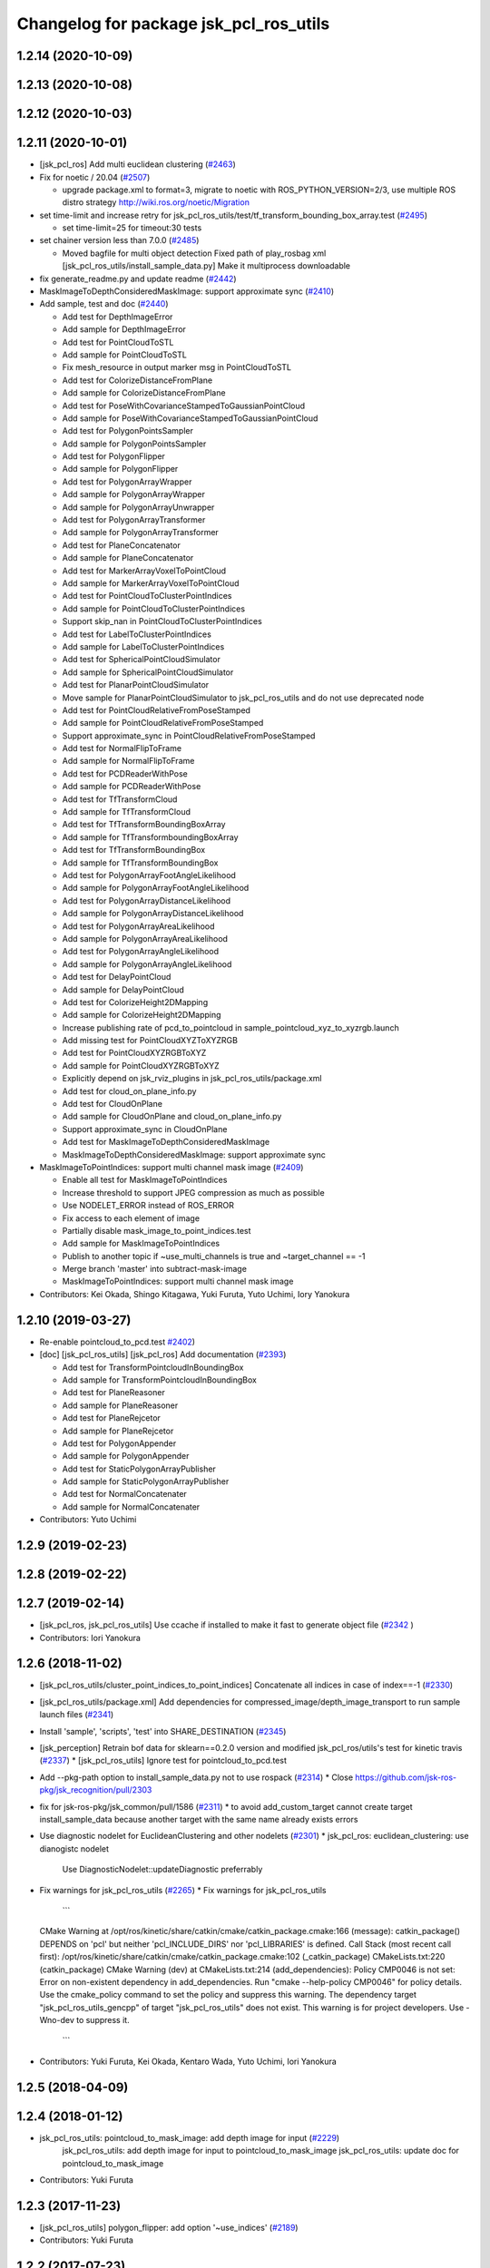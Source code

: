 ^^^^^^^^^^^^^^^^^^^^^^^^^^^^^^^^^^^^^^^
Changelog for package jsk_pcl_ros_utils
^^^^^^^^^^^^^^^^^^^^^^^^^^^^^^^^^^^^^^^

1.2.14 (2020-10-09)
-------------------

1.2.13 (2020-10-08)
-------------------

1.2.12 (2020-10-03)
-------------------

1.2.11 (2020-10-01)
-------------------
* [jsk_pcl_ros] Add multi euclidean clustering (`#2463 <https://github.com/jsk-ros-pkg/jsk_recognition/issues/2463>`_)
* Fix for  noetic / 20.04 (`#2507 <https://github.com/jsk-ros-pkg/jsk_recognition/issues/2507>`_)

  * upgrade package.xml to format=3, migrate to noetic with ROS_PYTHON_VERSION=2/3, use multiple ROS distro strategy http://wiki.ros.org/noetic/Migration

* set time-limit and increase retry for jsk_pcl_ros_utils/test/tf_transform_bounding_box_array.test (`#2495 <https://github.com/jsk-ros-pkg/jsk_recognition/issues/2495>`_)

  * set time-limit=25 for timeout:30 tests

* set chainer version less than 7.0.0 (`#2485 <https://github.com/jsk-ros-pkg/jsk_recognition/issues/2485>`_)

  * Moved bagfile for multi object detection Fixed path of play_rosbag xml [jsk_pcl_ros_utils/install_sample_data.py] Make it multiprocess downloadable

* fix generate_readme.py and update readme (`#2442 <https://github.com/jsk-ros-pkg/jsk_recognition/issues/2442>`_)
* MaskImageToDepthConsideredMaskImage: support approximate sync (`#2410 <https://github.com/jsk-ros-pkg/jsk_recognition/issues/2410>`_)
* Add sample, test and doc (`#2440 <https://github.com/jsk-ros-pkg/jsk_recognition/issues/2440>`_)

  * Add test for DepthImageError
  * Add sample for DepthImageError
  * Add test for PointCloudToSTL
  * Add sample for PointCloudToSTL
  * Fix mesh_resource in output marker msg in PointCloudToSTL
  * Add test for ColorizeDistanceFromPlane
  * Add sample for ColorizeDistanceFromPlane
  * Add test for PoseWithCovarianceStampedToGaussianPointCloud
  * Add sample for PoseWithCovarianceStampedToGaussianPointCloud
  * Add test for PolygonPointsSampler
  * Add sample for PolygonPointsSampler
  * Add test for PolygonFlipper
  * Add sample for PolygonFlipper
  * Add test for PolygonArrayWrapper
  * Add sample for PolygonArrayWrapper
  * Add sample for PolygonArrayUnwrapper
  * Add test for PolygonArrayTransformer
  * Add sample for PolygonArrayTransformer
  * Add test for PlaneConcatenator
  * Add sample for PlaneConcatenator
  * Add test for MarkerArrayVoxelToPointCloud
  * Add sample for MarkerArrayVoxelToPointCloud
  * Add test for PointCloudToClusterPointIndices
  * Add sample for PointCloudToClusterPointIndices
  * Support skip_nan in PointCloudToClusterPointIndices
  * Add test for LabelToClusterPointIndices
  * Add sample for LabelToClusterPointIndices
  * Add test for SphericalPointCloudSimulator
  * Add sample for SphericalPointCloudSimulator
  * Add test for PlanarPointCloudSimulator
  * Move sample for PlanarPointCloudSimulator to jsk_pcl_ros_utils and do not use deprecated node
  * Add test for PointCloudRelativeFromPoseStamped
  * Add sample for PointCloudRelativeFromPoseStamped
  * Support approximate_sync in PointCloudRelativeFromPoseStamped
  * Add test for NormalFlipToFrame
  * Add sample for NormalFlipToFrame
  * Add test for PCDReaderWithPose
  * Add sample for PCDReaderWithPose
  * Add test for TfTransformCloud
  * Add sample for TfTransformCloud
  * Add test for TfTransformBoundingBoxArray
  * Add sample for TfTransformboundingBoxArray
  * Add test for TfTransformBoundingBox
  * Add sample for TfTransformBoundingBox
  * Add test for PolygonArrayFootAngleLikelihood
  * Add sample for PolygonArrayFootAngleLikelihood
  * Add test for PolygonArrayDistanceLikelihood
  * Add sample for PolygonArrayDistanceLikelihood
  * Add test for PolygonArrayAreaLikelihood
  * Add sample for PolygonArrayAreaLikelihood
  * Add test for PolygonArrayAngleLikelihood
  * Add sample for PolygonArrayAngleLikelihood
  * Add test for DelayPointCloud
  * Add sample for DelayPointCloud
  * Add test for ColorizeHeight2DMapping
  * Add sample for ColorizeHeight2DMapping
  * Increase publishing rate of pcd_to_pointcloud in sample_pointcloud_xyz_to_xyzrgb.launch
  * Add missing test for PointCloudXYZToXYZRGB
  * Add test for PointCloudXYZRGBToXYZ
  * Add sample for PointCloudXYZRGBToXYZ
  * Explicitly depend on jsk_rviz_plugins in jsk_pcl_ros_utils/package.xml
  * Add test for cloud_on_plane_info.py
  * Add test for CloudOnPlane
  * Add sample for CloudOnPlane and cloud_on_plane_info.py
  * Support approximate_sync in CloudOnPlane
  * Add test for MaskImageToDepthConsideredMaskImage
  * MaskImageToDepthConsideredMaskImage: support approximate sync

* MaskImageToPointIndices: support multi channel mask image (`#2409 <https://github.com/jsk-ros-pkg/jsk_recognition/issues/2409>`_)

  * Enable all test for MaskImageToPointIndices
  * Increase threshold to support JPEG compression as much as possible
  * Use NODELET_ERROR instead of ROS_ERROR
  * Fix access to each element of image
  * Partially disable mask_image_to_point_indices.test
  * Add sample for MaskImageToPointIndices
  * Publish to another topic if ~use_multi_channels is true and ~target_channel == -1
  * Merge branch 'master' into subtract-mask-image
  * MaskImageToPointIndices: support multi channel mask image

* Contributors: Kei Okada, Shingo Kitagawa, Yuki Furuta, Yuto Uchimi, Iory Yanokura

1.2.10 (2019-03-27)
-------------------
* Re-enable pointcloud_to_pcd.test `#2402 <https://github.com/jsk-ros-pkg/jsk_recognition/issues/2402>`_)
* [doc] [jsk_pcl_ros_utils] [jsk_pcl_ros] Add documentation (`#2393 <https://github.com/jsk-ros-pkg/jsk_recognition/issues/2393>`_)

  * Add test for TransformPointcloudInBoundingBox
  * Add sample for TransformPointcloudInBoundingBox
  * Add test for PlaneReasoner
  * Add sample for PlaneReasoner
  * Add test for PlaneRejcetor
  * Add sample for PlaneRejcetor
  * Add test for PolygonAppender
  * Add sample for PolygonAppender
  * Add test for StaticPolygonArrayPublisher
  * Add sample for StaticPolygonArrayPublisher
  * Add test for NormalConcatenater
  * Add sample for NormalConcatenater

* Contributors: Yuto Uchimi

1.2.9 (2019-02-23)
------------------

1.2.8 (2019-02-22)
------------------

1.2.7 (2019-02-14)
------------------
* [jsk_pcl_ros, jsk_pcl_ros_utils] Use ccache if installed to make it fast to generate object file (`#2342 <https://github.com/jsk-ros-pkg/jsk_recognition/issues/2342>`_ )
* Contributors: Iori Yanokura

1.2.6 (2018-11-02)
------------------
* [jsk_pcl_ros_utils/cluster_point_indices_to_point_indices] Concatenate all indices in case of index==-1 (`#2330 <https://github.com/jsk-ros-pkg/jsk_recognition/issues/2330>`_)
* [jsk_pcl_ros_utils/package.xml] Add dependencies for compressed_image/depth_image_transport to run sample launch files (`#2341 <https://github.com/jsk-ros-pkg/jsk_recognition/issues/2341>`_)
* Install 'sample', 'scripts', 'test' into SHARE_DESTINATION (`#2345 <https://github.com/jsk-ros-pkg/jsk_recognition/issues/2345>`_)
* [jsk_perception] Retrain bof data for sklearn==0.2.0 version and modified jsk_pcl_ros/utils's test for kinetic travis (`#2337 <https://github.com/jsk-ros-pkg/jsk_recognition/issues/2337>`_)
  * [jsk_pcl_ros_utils] Ignore test for pointcloud_to_pcd.test

* Add --pkg-path option to install_sample_data.py not to use rospack (`#2314 <https://github.com/jsk-ros-pkg/jsk_recognition/issues/2314>`_)
  * Close https://github.com/jsk-ros-pkg/jsk_recognition/pull/2303

* fix for jsk-ros-pkg/jsk_common/pull/1586 (`#2311 <https://github.com/jsk-ros-pkg/jsk_recognition/issues/2311>`_)
  * to avoid add_custom_target cannot create target install_sample_data because another target with the same name already exists errors

* Use diagnostic nodelet for EuclideanClustering and other nodelets (`#2301 <https://github.com/jsk-ros-pkg/jsk_recognition/issues/2301>`_)
  * jsk_pcl_ros: euclidean_clustering: use dianogistc nodelet
    Use DiagnosticNodelet::updateDiagnostic preferrably

* Fix warnings for jsk_pcl_ros_utils (`#2265 <https://github.com/jsk-ros-pkg/jsk_recognition/issues/2265>`_)
  * Fix warnings for jsk_pcl_ros_utils
    ```
  CMake Warning at /opt/ros/kinetic/share/catkin/cmake/catkin_package.cmake:166 (message):
  catkin_package() DEPENDS on 'pcl' but neither 'pcl_INCLUDE_DIRS' nor
  'pcl_LIBRARIES' is defined.
  Call Stack (most recent call first):
  /opt/ros/kinetic/share/catkin/cmake/catkin_package.cmake:102 (_catkin_package)
  CMakeLists.txt:220 (catkin_package)
  CMake Warning (dev) at CMakeLists.txt:214 (add_dependencies):
  Policy CMP0046 is not set: Error on non-existent dependency in
  add_dependencies.  Run "cmake --help-policy CMP0046" for policy details.
  Use the cmake_policy command to set the policy and suppress this warning.
  The dependency target "jsk_pcl_ros_utils_gencpp" of target
  "jsk_pcl_ros_utils" does not exist.
  This warning is for project developers.  Use -Wno-dev to suppress it.
    ```
* Contributors: Yuki Furuta, Kei Okada, Kentaro Wada, Yuto Uchimi, Iori Yanokura

1.2.5 (2018-04-09)
------------------

1.2.4 (2018-01-12)
------------------
* jsk_pcl_ros_utils: pointcloud_to_mask_image:  add depth image for input (`#2229 <https://github.com/jsk-ros-pkg/jsk_recognition/issues/2229>`_)
    jsk_pcl_ros_utils: add depth image for input to pointcloud_to_mask_image
    jsk_pcl_ros_utils: update doc for pointcloud_to_mask_image
* Contributors: Yuki Furuta

1.2.3 (2017-11-23)
------------------
*  [jsk_pcl_ros_utils] polygon_flipper: add option '~use_indices' (`#2189 <https://github.com/jsk-ros-pkg/jsk_recognition/issues/2189>`_)
* Contributors: Yuki Furuta

1.2.2 (2017-07-23)
------------------

1.2.1 (2017-07-15)
------------------

1.2.0 (2017-07-15)
------------------

1.1.3 (2017-07-07)
------------------
* Filter invalid centroid in centroid_publisher (`#2150 <https://github.com/jsk-ros-pkg/jsk_recognition/issues/2150>`_)
  * Looser timeout for centroid_publisher.test
  * Add sample and test for CentroidPublisher
  * Filter invalid centroid in centroid_publisher

* Capability of specifying background label for LabelToClusterPointIndices (`#2134 <https://github.com/jsk-ros-pkg/jsk_recognition/issues/2134>`_)
  * fix bug in label_to_cluster_point_indices_nodelet
  * Capability of specifying background label for LabelToClusterPointIndices

* add ignore_labels in label_to_cluster_point_indices (`#2151 <https://github.com/jsk-ros-pkg/jsk_recognition/issues/2151>`_)
  * Fix style of code of LabelToClusterPointIndices

* [jsk_pcl_ros_utils/src] add onInitPostProcess forStaticPolygonArrayPublisher, PolygonArrayTransformer (`#2126 <https://github.com/jsk-ros-pkg/jsk_recognition/issues/2126>`_)
  * [jsk_pcl_ros_utils] add onInitPostProcess to static_polygon_array_publisher_nodelet.cpp, polygon_array_transformer_nodelet.cpp

* Contributors: Kanae Kochigami, Kentaro Wada, Shingo Kitagawa

1.1.2 (2017-06-16)
------------------
* [jsk_pcl_ros_utils] add PolygonArrayLikelihoodFilter (`#2054 <https://github.com/jsk-ros-pkg/jsk_recognition/issues/2054>`_ )
  * [jsk_pcl_ros_utils] add sample / test for polygon_array_likelihood_filter
  * [jsk_pcl_ros_utils][polygon_array_likelihood_filter] fix
  * [jsk_pcl_ros_utils] add polygon_array_likelihood_filter
    [jsk_pcl_ros_utils] add docs for polygon_array_likelihood_filter
* Add PointCloudXYZRGBToXYZ: (add for testing) (https://github.com/jsk-ros-pkg/jsk_recognition/commit/86b64a27d00d218b68e3d598220cd0c6fadbeaec)
* [jsk_pcl_ros_utils][polygon_magnifier] Support scale factor to  magnify polygon (`#2072 <https://github.com/jsk-ros-pkg/jsk_recognition/issues/2072>`_ )
  * [jsk_pcl_ros_utils][polygon_magnifier] support scale factor to magnify
* Fix website url for jsk_pcl_ros_utils (`#2071 <https://github.com/jsk-ros-pkg/jsk_recognition/issues/2071>`_ )
  - modified:   README.md
  - modified:   jsk_pcl_ros_utils/package.xml
* [jsk_pcl_ros_utils][polygon_magnifier] allow negative distance to magnify (`#2053 <https://github.com/jsk-ros-pkg/jsk_recognition/issues/2053>`_ )
  [jsk_pcl_ros_utils][polygon_magnifier] update docs
  [jsk_recognition_utils] add polygon_array_publisher.py / sample_polygon_array_publisher.launch
  [jsk_pcl_ros_utils] add sample / test for polygon_magnifier
* Generate README by script (`#2064 <https://github.com/jsk-ros-pkg/jsk_recognition/issues/2064>`_)
* [jsk_pcl_ros_utils][plane_rejector] add onInitPostProcess (`#2049 <https://github.com/jsk-ros-pkg/jsk_recognition/issues/2049>`_)
* [jsk_pcl_ros_utils][CMakeLists.txt] Suppress warning on build (`#2040 <https://github.com/jsk-ros-pkg/jsk_recognition/issues/2040>`_)
  * [jsk_pcl_ros_utils][CMakeLists.txt] remove comment out lines
  * [jsk_pcl_ros_utils][CMakeLists.txt] remove debug line
  * [jsk_pcl_ros_utils][CMakeLists.txt] comment out generate_messages
* [jsk_pcl_ros_utils] ensure super class functionality works (`#2043 <https://github.com/jsk-ros-pkg/jsk_recognition/issues/2043>`_ )
  * [jsk_pcl_ros_utils] ensure call onInitPostProcess() on DiagnosticNodelet
  * [jsk_pcl_ros_utils] ensure poke on callback in DiagnosticNodelet
* [jsk_pcl_ros_utils][centroid_publisher_nodelet] support polygon array (`#2038 <https://github.com/jsk-ros-pkg/jsk_recognition/issues/2038>`_ )
* Contributors: Kei Okada, Kentaro Wada, Yuki Furuta

1.1.1 (2017-03-04)
------------------
* Remove unnecessary cmake messages (`#2010 <https://github.com/jsk-ros-pkg/jsk_recognition/issues/2010>`_)
* Contributors: Kentaro Wada

1.1.0 (2017-02-09)
------------------

1.0.4 (2017-02-09)
------------------
* scripts/evaluate_voxel_segmentation_by_gt_box.py: Cast to string to get correctly ns from rosparam (`#2016 <https://github.com/jsk-ros-pkg/jsk_recognition/issues/2016>`_ )
* Contributors: Kentaro Wada

1.0.3 (2017-02-08)
------------------
* Convert Voxel represented by MarkerArray to PointCloud (`#2012 <https://github.com/jsk-ros-pkg/jsk_recognition/issues/2012>`_ )
  * src/marker_array_voxel_to_pointcloud_nodelet.cpp
* Use bunny_marker_array.bag longer and high resolution (`#2011 <https://github.com/jsk-ros-pkg/jsk_recognition/issues/2011>`_ )
* Evaluate box/voxel segmentation with gt. box (`#1993 <https://github.com/jsk-ros-pkg/jsk_recognition/issues/1993>`_ )
  * Use longer rosbag for not-published /clock
  * Move evaluation scripts of box segmentation to jsk_pcl_ros_utils
* Re-enable tests in jsk_pcl_ros_utils (`#2008 <https://github.com/jsk-ros-pkg/jsk_recognition/issues/2008>`_ )
  * Fix index bag in point_indices_to_mask_image_nodelet
  * Use light rosbag for samples in jsk_pcl_ros_utils
  * Comment out pcl tests
* Contributors: Kentaro Wada

1.0.2 (2017-01-12)
------------------

1.0.1 (2016-12-13)
------------------
* package.xml : Fix dependency (jsk_data) of jsk_pcl_ros_utils
* Contributors: Kentaro Wada

1.0.0 (2016-12-12)
------------------
* Add PointCloudXYZToXYZRGB utility nodelet (`#1967 <https://github.com/jsk-ros-pkg/jsk_recognition/issues/1967>`_)
 * Test for PointCloudXYZToXYZRGB
 * Sample for PointCloudXYZToXYZRGB
* [jsk_pcl_ros_utils] Add subtract_point_indices (`#1952 <https://github.com/jsk-ros-pkg/jsk_recognition/issues/1952>`_)
* [jsk_pcl_ros_utils/add_point_indices] Add test  (`#1945 <https://github.com/jsk-ros-pkg/jsk_recognition/issues/1945>`_)
* [jsk_pcl_ros_utils] Removed dependencies of install_test_data.py (`#1949 <https://github.com/jsk-ros-pkg/jsk_recognition/issues/1949>`_)
* Contributors: Kentaro Wada, Iori Yanokura

0.3.29 (2016-10-30)
-------------------

0.3.28 (2016-10-29)
-------------------

0.3.27 (2016-10-29)
-------------------

0.3.26 (2016-10-27)
-------------------
* Stop using deprecated jsk_topic_tools/log_utils.h (`#1933 <https://github.com/jsk-ros-pkg/jsk_recognition/issues/1933>`_)
* [jsk_pcl_ros_utils/static_polygon_array_publisher] Fix typo (`#1916 <https://github.com/jsk-ros-pkg/jsk_recognition/issues/1916>`_)
* [jsk_pcl_ros_utils/plane_rejector_nodelet.cpp] Add allow_flip option to plane rejector (`#1876 <https://github.com/jsk-ros-pkg/jsk_recognition/issues/1886>`_)
* Contributors: Kentaro Wada, Iori Yanokura, Iori Kumagai

0.3.25 (2016-09-16)
-------------------

0.3.24 (2016-09-15)
-------------------

0.3.23 (2016-09-14)
-------------------

0.3.22 (2016-09-13)
-------------------
* [jsk_pcl_ros_utils/delay_point_cloud] Modified using message_filter for delay message
* [jsk_pcl_ros_utils/delay_point_cloud] Modified delay_point's time stampe
* [jsk_pcl_ros_utils/delay_point_cloud] Modified delay_time as dynamic parameter
* [jsk_pcl_ros_utils/delay_point_cloud] Refactor sleep_time -> delay_time
* [jsk_pcl_ros_utils] add test for polygon_array_unwrapper nodelet
* [jsk_pcl_ros_utils] add ~use_likelihood to polygon_array_unwrapper
* Retry at most three times point_indices_to_mask_image.test (#1848)
  To fix error sometimes on Travis.
* Convert cluster indices to point indices with index in rosparam (#1794)
  * Convert cluster indices to point indices with dynamic reconfigure
  * Test ClusterPointIndicesToPointIndices
  * Doc for ClusterPointIndicesToPointIndices
  * Not build cluster_point_indices_to_point_indices on hydro
* Add description about naming rule
* Fix test names in favor to {NODE_NAME}.test
* Negative index is skipped in conversion
* Add test for bounding_box_array_to_bounding_box
* Add sample for bounding_box_array_to_bounding_box
* Convert bounding box array to bounding box
* Fix typo in label_to_cluster_point_indices.h
* Convert point cloud to point indices
* Convert point cloud to mask image in a node
* Convert point indices to mask w/o sync if it's static
* Convert point indices to cluster point indices
  ex)
  - Input Indices: [0, 10, 20]
  - Output Cluster Indices: [[0, 10, 20]]
* [jsk_pcl_ros_utils/PointCloudToPCD] add test and sample launch
* [jsk_pcl_ros_utils/PointCloudToPCD] license modified to JSK
* [jsk_pcl_ros_utils] modify PointCloudToPCD to nodelet and add dynamic_reconfigure
* Stop passing -z flag to ld with clang (#1610)
* Contributors: Kentaro Wada, Shingo Kitagawa, Yuki Furuta, Iori Yanokura

0.3.21 (2016-04-15)
-------------------

0.3.20 (2016-04-14)
-------------------
* [jsk_pcl_ros] add jsk_pcl version of tabletop_object_detector launch/config (`#1585 <https://github.com/jsk-ros-pkg/jsk_recognition/issues/1585>`_)
  * [jsk_pcl_ros_utils/jsk_pcl_nodelets.xml] fix: pcl class name typo of CloudOnPlane
  * [jsk_pcl_ros/sample/tabletop_object_detector.launch] add jsk version of tabletop_object_detector
* Contributors: Yuki Furuta

0.3.19 (2016-03-22)
-------------------
* remove dynamic_reconfigure.parameter_generator, which only used for rosbuild
* Contributors: Kei Okada

0.3.18 (2016-03-21)
-------------------

0.3.17 (2016-03-20)
-------------------
* remove dynamic_reconfigure.parameter_generator, which only used for rosbuild
* Contributors: Kei Okada

0.3.16 (2016-02-11)
-------------------

0.3.15 (2016-02-09)
-------------------

0.3.14 (2016-02-04)
-------------------
* Add ~queue_size option for synchronization
  Modified:
  - jsk_pcl_ros_utils/include/jsk_pcl_ros_utils/point_indices_to_mask_image.h
  - jsk_pcl_ros_utils/src/point_indices_to_mask_image_nodelet.cpp
* Merge pull request #1504 from garaemon/tracking-velocity
  [jsk_pcl_ros] Publish current tracking status (running or idle) from     particle_fitler_tracking.
* [jsk_pcl_ros_utils] Add CloudOnPlane and scripts to visualize them
* [jsk_pcl_ros] Publish current tracking status (running or idle)
  from particle_fitler_tracking.
  And add some scripts to visualize them.
* [jsk_pcl_ros_utils] Use jsk_pcl_utils prefix instead of jsk_pcl to prevent namespace conflict with jsk_pcl nodelets
* [jsk_pcl_ros_utils] Support inliers in plane rejector
  Modified:
  - jsk_pcl_ros_utils/cfg/PlaneRejector.cfg
  - jsk_pcl_ros_utils/include/jsk_pcl_ros_utils/plane_rejector.h
  - jsk_pcl_ros_utils/src/plane_rejector_nodelet.cpp
* [jsk_pcl_ros_utils] Document about LabelToClusterPointIndices
* [jsk_pcl_ros_utils] Add doc symlink
  Added:
  - jsk_pcl_ros_utils/doc
* [jsk_pcl_ros_utils] Add label to cluster point indices
  Modified:
  - jsk_pcl_ros_utils/CMakeLists.txt
  - jsk_pcl_ros_utils/jsk_pcl_nodelets.xml
  Added:
  - jsk_pcl_ros_utils/include/jsk_pcl_ros_utils/label_to_cluster_point_indices.h
  - jsk_pcl_ros_utils/src/label_to_cluster_point_indices_nodelet.cpp
* [jsk_pcl_ros_utils] Remove sklearn from build_depend
  Modified:
  - jsk_pcl_ros_utils/package.xml
  - jsk_pcl_ros_utils/CMakeLists.txt
* [jsk_pcl_ros] Support offset specifying by geometry_msgs/PoseStamped in ICPRegistration
  Modified:
  - doc/index.rst
  - doc/jsk_pcl_ros/nodes/icp_registration.md
  - jsk_pcl_ros/include/jsk_pcl_ros/icp_registration.h
  - jsk_pcl_ros/src/icp_registration_nodelet.cpp
  - jsk_pcl_ros_utils/CMakeLists.txt
  - jsk_pcl_ros_utils/jsk_pcl_nodelets.xml
  Added:
  - doc/jsk_pcl_ros_utils/index.rst
  - doc/jsk_pcl_ros_utils/nodes/pointcloud_relative_form_pose_stamped.md
  - jsk_pcl_ros_utils/include/jsk_pcl_ros_utils/pointcloud_relative_from_pose_stamped.h
  - jsk_pcl_ros_utils/src/pointcloud_relative_from_pose_stamped_nodelet.cpp
* [jsk_pcl_ros -> jsk_pcl_ros_utils] Left migration of PointIndicesToMaskImage
  Modified:
  jsk_pcl_ros/jsk_pcl_nodelets.xml
  jsk_pcl_ros_utils/jsk_pcl_nodelets.xml
* Contributors: Kentaro Wada, Ryohei Ueda, Iori Kumagai

0.3.13 (2015-12-19)
-------------------
* [jsk_pcl_ros_utils] Remove jsk_pcl_ros_base
* Contributors: Ryohei Ueda

0.3.12 (2015-12-19)
-------------------
* update CHANGELOG
* [jsk_pcl_ros_utils] Introduce new package called jsk_pcl_ros_utils
  in order to speed-up compilation of jsk_pcl_ros
* Contributors: Ryohei Ueda

0.3.11 (2015-12-18)
-------------------

0.3.10 (2015-12-17)
-------------------

0.3.9 (2015-12-14)
------------------

0.3.8 (2015-12-08)
------------------

0.3.7 (2015-11-19)
------------------

0.3.6 (2015-09-11)
------------------

0.3.5 (2015-09-09)
------------------

0.3.4 (2015-09-07)
------------------

0.3.3 (2015-09-06)
------------------

0.3.2 (2015-09-05)
------------------

0.3.1 (2015-09-04 17:12)
------------------------

0.3.0 (2015-09-04 12:37)
------------------------

0.2.18 (2015-09-04 01:07)
-------------------------

0.2.17 (2015-08-21)
-------------------

0.2.16 (2015-08-19)
-------------------

0.2.15 (2015-08-18)
-------------------

0.2.14 (2015-08-13)
-------------------

0.2.13 (2015-06-11)
-------------------

0.2.12 (2015-05-04)
-------------------

0.2.11 (2015-04-13)
-------------------

0.2.10 (2015-04-09)
-------------------

0.2.9 (2015-03-29)
------------------

0.2.7 (2015-03-26)
------------------

0.2.6 (2015-03-25)
------------------

0.2.5 (2015-03-17)
------------------

0.2.4 (2015-03-08)
------------------

0.2.3 (2015-02-02)
------------------

0.2.2 (2015-01-30 19:29)
------------------------

0.2.1 (2015-01-30 00:35)
------------------------

0.2.0 (2015-01-29 12:20)
------------------------

0.1.34 (2015-01-29 11:53)
-------------------------

0.1.33 (2015-01-24)
-------------------

0.1.32 (2015-01-12)
-------------------

0.1.31 (2015-01-08)
-------------------

0.1.30 (2014-12-24 16:45)
-------------------------

0.1.29 (2014-12-24 12:43)
-------------------------

0.1.28 (2014-12-17)
-------------------

0.1.27 (2014-12-09)
-------------------

0.1.26 (2014-11-23)
-------------------

0.1.25 (2014-11-21)
-------------------

0.1.24 (2014-11-15)
-------------------

0.1.23 (2014-10-09)
-------------------

0.1.22 (2014-09-24)
-------------------

0.1.21 (2014-09-20)
-------------------

0.1.20 (2014-09-17)
-------------------

0.1.19 (2014-09-15)
-------------------

0.1.18 (2014-09-13)
-------------------

0.1.17 (2014-09-07)
-------------------

0.1.16 (2014-09-04)
-------------------

0.1.15 (2014-08-26)
-------------------

0.1.14 (2014-08-01)
-------------------

0.1.13 (2014-07-29)
-------------------

0.1.12 (2014-07-24)
-------------------

0.1.11 (2014-07-08)
-------------------

0.1.10 (2014-07-07)
-------------------

0.1.9 (2014-07-01)
------------------

0.1.8 (2014-06-29)
------------------

0.1.7 (2014-05-31)
------------------

0.1.6 (2014-05-30)
------------------

0.1.5 (2014-05-29)
------------------

0.1.4 (2014-04-25)
------------------

0.1.3 (2014-04-12)
------------------

0.1.2 (2014-04-11)
------------------

0.1.1 (2014-04-10)
------------------
